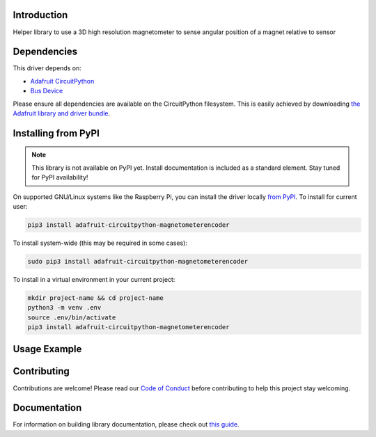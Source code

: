 Introduction
============

.. image:: https://readthedocs.org/projects/circuitpython-magnetometerencoder/badge/?version=latest
    :target: https://circuitpython-magnetometerencoder.readthedocs.io/
    :alt: Documentation Status

.. image:: https://img.shields.io/discord/327254708534116352.svg
    :target: https://discord.gg/nBQh6qu
    :alt: Discord

.. image:: https://github.com/mscosti/CircuitPython_MagnetometerEncoder/workflows/Build%20CI/badge.svg
    :target: https://github.com/mscosti/CircuitPython_MagnetometerEncoder/actions
    :alt: Build Status

Helper library to use a 3D high resolution magnetometer to sense angular position of a magnet relative to sensor


Dependencies
=============
This driver depends on:

* `Adafruit CircuitPython <https://github.com/adafruit/circuitpython>`_
* `Bus Device <https://github.com/adafruit/Adafruit_CircuitPython_BusDevice>`_

Please ensure all dependencies are available on the CircuitPython filesystem.
This is easily achieved by downloading
`the Adafruit library and driver bundle <https://circuitpython.org/libraries>`_.

Installing from PyPI
=====================
.. note:: This library is not available on PyPI yet. Install documentation is included
   as a standard element. Stay tuned for PyPI availability!

.. todo:: Remove the above note if PyPI version is/will be available at time of release.
   If the library is not planned for PyPI, remove the entire 'Installing from PyPI' section.

On supported GNU/Linux systems like the Raspberry Pi, you can install the driver locally `from
PyPI <https://pypi.org/project/adafruit-circuitpython-magnetometerencoder/>`_. To install for current user:

.. code-block:: shell

    pip3 install adafruit-circuitpython-magnetometerencoder

To install system-wide (this may be required in some cases):

.. code-block:: shell

    sudo pip3 install adafruit-circuitpython-magnetometerencoder

To install in a virtual environment in your current project:

.. code-block:: shell

    mkdir project-name && cd project-name
    python3 -m venv .env
    source .env/bin/activate
    pip3 install adafruit-circuitpython-magnetometerencoder

Usage Example
=============

.. todo:: Add a quick, simple example. It and other examples should live in the examples folder and be included in docs/examples.rst.

Contributing
============

Contributions are welcome! Please read our `Code of Conduct
<https://github.com/mscosti/CircuitPython_MagnetometerEncoder/blob/master/CODE_OF_CONDUCT.md>`_
before contributing to help this project stay welcoming.

Documentation
=============

For information on building library documentation, please check out `this guide <https://learn.adafruit.com/creating-and-sharing-a-circuitpython-library/sharing-our-docs-on-readthedocs#sphinx-5-1>`_.
